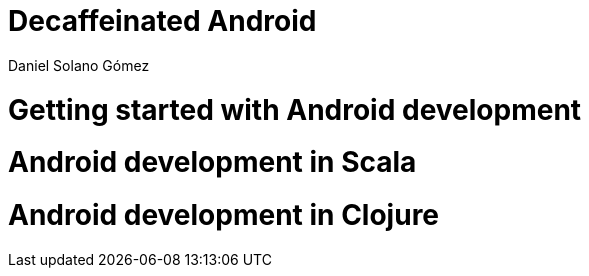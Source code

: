 = Decaffeinated Android
Daniel Solano Gómez
:doctype: book

= Getting started with Android development

[[part-core]]

= Android development in Scala

[[part-scala]]


= Android development in Clojure

[[part-clojure]]
